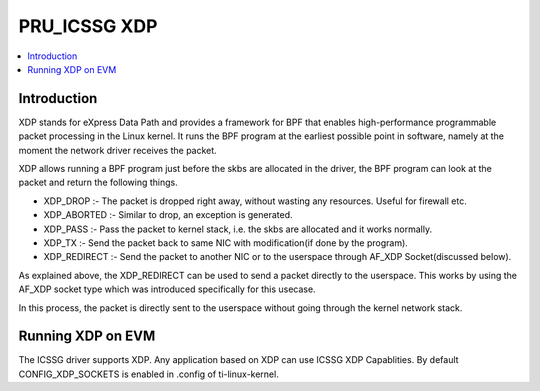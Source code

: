 .. _pru_icssg_xdp:

*************
PRU_ICSSG XDP
*************

.. contents:: :local:
    :depth: 3

Introduction
############

XDP stands for eXpress Data Path and provides a framework for BPF that enables high-performance programmable packet processing in the Linux kernel. It runs the BPF program at the earliest possible point in software, namely at the moment the network driver receives the packet.

XDP allows running a BPF program just before the skbs are allocated in the driver, the BPF program can look at the packet and return the following things.

- XDP_DROP :- The packet is dropped right away, without wasting any resources. Useful for firewall etc.
- XDP_ABORTED :- Similar to drop, an exception is generated.
- XDP_PASS :- Pass the packet to kernel stack, i.e. the skbs are allocated and it works normally.
- XDP_TX :- Send the packet back to same NIC with modification(if done by the program).
- XDP_REDIRECT :- Send the packet to another NIC or to the userspace through AF_XDP Socket(discussed below).

.. Image:: /images/xdp-packet-processing.png

As explained above, the XDP_REDIRECT can be used to send a packet directly to the userspace.
This works by using the AF_XDP socket type which was introduced specifically for this usecase.

In this process, the packet is directly sent to the userspace without going through the kernel network stack.

.. Image:: /images/xdp-packet.png

Running XDP on EVM
##################

The ICSSG driver supports XDP. Any application based on XDP can use ICSSG XDP Capablities. By default CONFIG_XDP_SOCKETS is enabled in .config of ti-linux-kernel.
